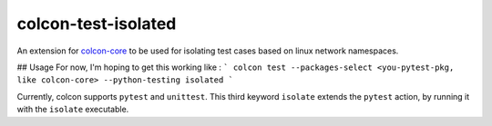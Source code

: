 colcon-test-isolated
================

An extension for `colcon-core <https://github.com/colcon/colcon-core>`_ to be used for isolating test cases based on linux network namespaces.

## Usage 
For now, I'm hoping to get this working like :
```
colcon test --packages-select <you-pytest-pkg, like colcon-core> --python-testing isolated
```

Currently, colcon supports ``pytest`` and ``unittest``.
This third keyword ``isolate`` extends the ``pytest`` action, by running it with the ``isolate`` executable.

